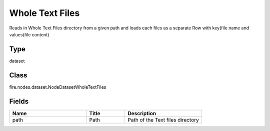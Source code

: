 Whole Text Files
=========== 

Reads in Whole Text Files directory from a given path and loads each files as a separate Row with key(file name and values(file content)

Type
--------- 

dataset

Class
--------- 

fire.nodes.dataset.NodeDatasetWholeTextFiles

Fields
--------- 

.. list-table::
      :widths: 10 5 10
      :header-rows: 1

      * - Name
        - Title
        - Description
      * - path
        - Path
        - Path of the Text files directory




